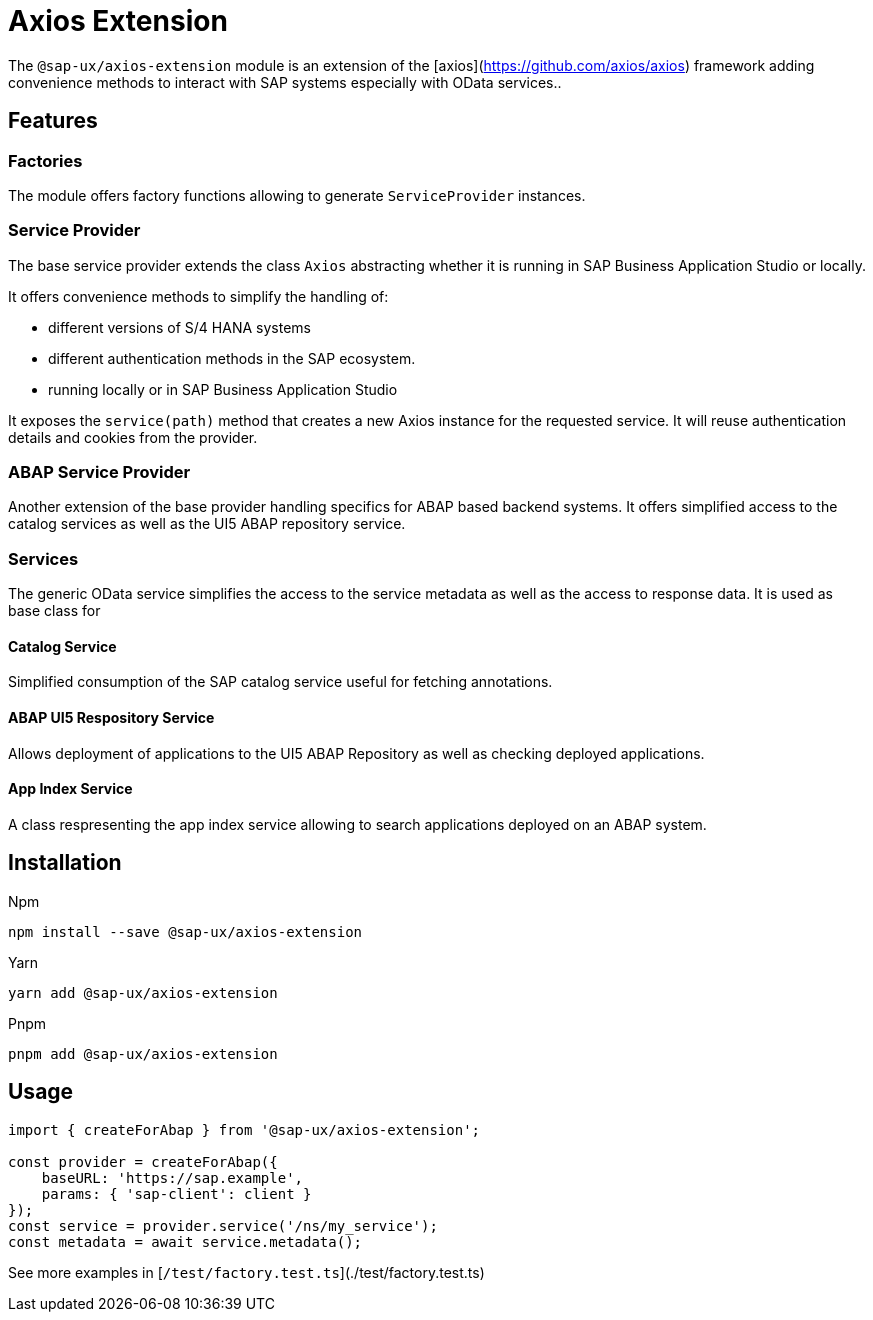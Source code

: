 # Axios Extension

The `@sap-ux/axios-extension` module is an extension of the [axios](https://github.com/axios/axios) framework adding convenience methods to interact with SAP systems especially with OData services..

## Features

### Factories
The module offers factory functions allowing to generate `ServiceProvider` instances.

### Service Provider
The base service provider extends the class `Axios` abstracting whether it is running in SAP Business Application Studio or locally.

It offers convenience methods to simplify the handling of:

* different versions of S/4 HANA systems
* different authentication methods in the SAP ecosystem.
* running locally or in SAP Business Application Studio

It exposes the `service(path)` method that creates a new Axios instance for the requested service. It will reuse authentication details and cookies from the provider.

### ABAP Service Provider
Another extension of the base provider handling specifics for ABAP based backend systems. It offers simplified access to the catalog services as well as the UI5 ABAP repository service.

### Services
The generic OData service simplifies the access to the service metadata as well as the access to response data. It is used as base class for

#### Catalog Service
Simplified consumption of the SAP catalog service useful for fetching annotations.

#### ABAP UI5 Respository Service
Allows deployment of applications to the UI5 ABAP Repository as well as checking deployed applications.

#### App Index Service
A class respresenting the app index service allowing to search applications deployed on an ABAP system.

## Installation
Npm

`npm install --save @sap-ux/axios-extension`

Yarn

`yarn add @sap-ux/axios-extension`

Pnpm

`pnpm add @sap-ux/axios-extension`

## Usage
```Typescript
import { createForAbap } from '@sap-ux/axios-extension';

const provider = createForAbap({
    baseURL: 'https://sap.example',
    params: { 'sap-client': client }
});
const service = provider.service('/ns/my_service');
const metadata = await service.metadata();

```
See more examples in [`/test/factory.test.ts`](./test/factory.test.ts)
